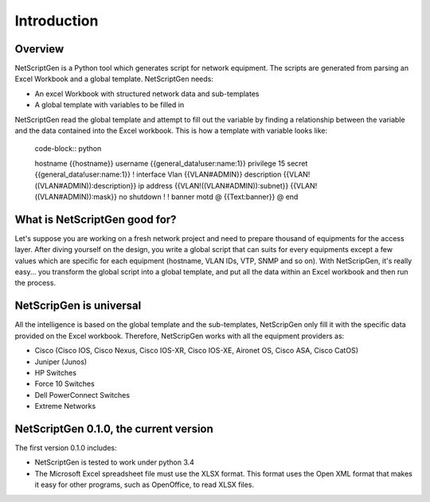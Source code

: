 =============
Introduction
=============

Overview
---------

NetScriptGen is a Python tool which generates script for network equipment. The scripts are generated from parsing an Excel Workbook and a global template.
NetScriptGen needs:

- An excel Workbook with structured network data and sub-templates
- A global template with variables to be filled in

NetScriptGen read the global template and attempt to fill out the variable by finding a relationship between the variable and the data contained into the Excel workbook. This is how a template with variable looks like:

   code-block:: python

   hostname {{hostname}}
   username {{general_data!user:name:1}} privilege 15 secret {{general_data!user:name:1}}
   !
   interface Vlan {{VLAN#ADMIN}}
   description {{VLAN!((VLAN#ADMIN)):description}}
   ip address {{VLAN!((VLAN#ADMIN)):subnet}} {{VLAN!((VLAN#ADMIN)):mask}}
   no shutdown
   !
   !
   banner motd @
   {{Text:banner}}
   @
   end


What is NetScriptGen good for?
----------------------------------

Let's suppose you are working on a fresh network project and need to prepare thousand
of equipments for the access layer. After diving yourself on the design, you write 
a global script that can suits for every equipments except a few values which are 
specific for each equipment (hostname, VLAN IDs, VTP, SNMP and so on).
With NetScripGen, it's really easy... you transform the global script into a global
template, and put all the data within an Excel workbook and then run the process.



NetScripGen is universal
----------------------------------

All the intelligence is based on the global template and the sub-templates, NetScripGen only fill
it with the specific data provided on the Excel workbook. Therefore, NetScripGen works with all
the equipment providers as:

- Cisco (Cisco IOS, Cisco Nexus, Cisco IOS-XR, Cisco IOS-XE, Aironet OS, Cisco ASA, Cisco CatOS)
- Juniper (Junos)
- HP Switches
- Force 10 Switches
- Dell PowerConnect Switches
- Extreme Networks



NetScriptGen 0.1.0, the current version
---------------------------

The first version 0.1.0 includes:

- NetScriptGen is tested to work under python 3.4
- The Microsoft Excel spreadsheet file must use the XLSX format. This format uses the Open XML format that makes it easy for other programs, such as OpenOffice, to read XLSX files.

